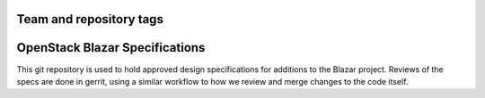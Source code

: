 ========================
Team and repository tags
========================

.. image:: https://governance.openstack.org/tc/badges/blazar-specs.svg
    :target: https://governance.openstack.org/tc/reference/tags/index.html

.. Change things from this point on

===============================
OpenStack Blazar Specifications
===============================

This git repository is used to hold approved design specifications for
additions to the Blazar project. Reviews of the specs are done in gerrit, using
a similar workflow to how we review and merge changes to the code itself.
